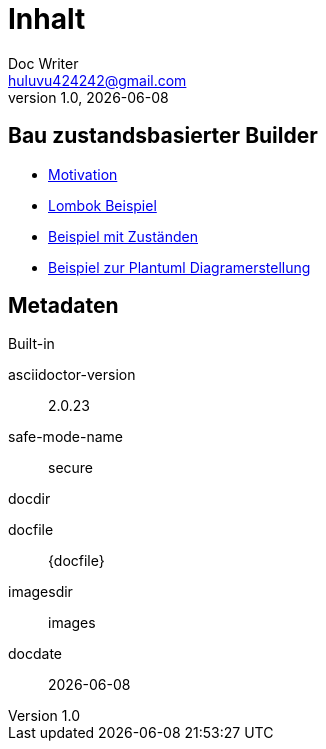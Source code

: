 = Inhalt
Doc Writer <huluvu424242@gmail.com>
v1.0, {docdate}
:example-caption!:
ifndef::imagesdir[:imagesdir: images]

:Author:    Thomas Schubert
:Email:     <huluvu424242@gmail.com>
:toc: left
:toc-title: Inhalt
:icons: font

## Bau zustandsbasierter Builder

* xref:0motivation.adoc[Motivation]
* xref:1lombokExample.adoc[Lombok Beispiel]
* xref:2states-example.adoc[Beispiel mit Zuständen]
* xref:3plantum-example.adoc[Beispiel zur Plantuml Diagramerstellung]


## Metadaten

.Built-in
asciidoctor-version:: {asciidoctor-version}
safe-mode-name:: {safe-mode-name}
docdir:: {docdir}
docfile:: {docfile}
imagesdir:: {imagesdir}
docdate:: {docdate}
